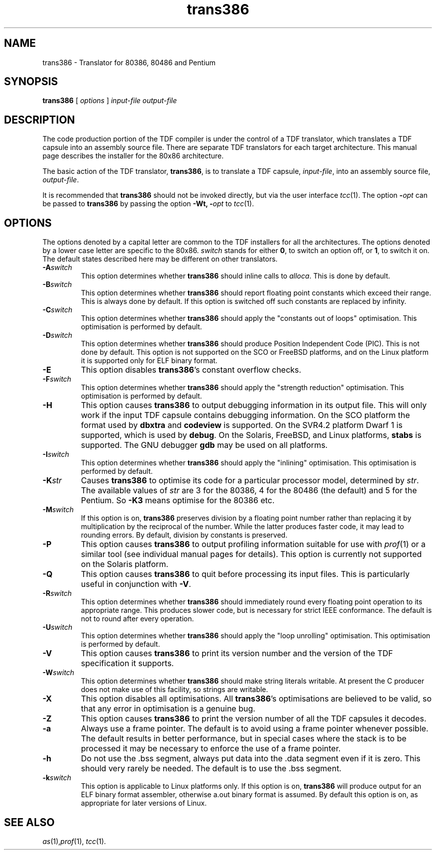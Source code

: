.\" 		 Crown Copyright (c) 1997
.\" 
.\" This TenDRA(r) Manual Page is subject to Copyright
.\" owned by the United Kingdom Secretary of State for Defence
.\" acting through the Defence Evaluation and Research Agency
.\" (DERA).  It is made available to Recipients with a
.\" royalty-free licence for its use, reproduction, transfer
.\" to other parties and amendment for any purpose not excluding
.\" product development provided that any such use et cetera
.\" shall be deemed to be acceptance of the following conditions:-
.\" 
.\"     (1) Its Recipients shall ensure that this Notice is
.\"     reproduced upon any copies or amended versions of it;
.\" 
.\"     (2) Any amended version of it shall be clearly marked to
.\"     show both the nature of and the organisation responsible
.\"     for the relevant amendment or amendments;
.\" 
.\"     (3) Its onward transfer from a recipient to another
.\"     party shall be deemed to be that party's acceptance of
.\"     these conditions;
.\" 
.\"     (4) DERA gives no warranty or assurance as to its
.\"     quality or suitability for any purpose and DERA accepts
.\"     no liability whatsoever in relation to any use to which
.\"     it may be put.
.\"
.\"  $TenDRA$
.\"
.TH trans386 1
.SH NAME
trans386 \- Translator for 80386, 80486 and Pentium
.SH SYNOPSIS
\fBtrans386\fR [ \fIoptions\fR ] \fIinput-file\fR \fIoutput-file\fR
.\" ----------------------------------------------------------------------
.SH DESCRIPTION
The code production portion of the TDF compiler is under the control of
a TDF translator, which translates a TDF capsule into an assembly source
file.  There are separate TDF translators for each target architecture.
This manual page describes the installer for the 80x86 architecture.
.PP
The basic action of the TDF translator, \fBtrans386\fR, is to
translate a TDF capsule, \fIinput-file\fR, into an assembly source
file, \fIoutput-file\fR.
.PP
It is recommended that \fBtrans386\fR should not be invoked directly, but via the
user interface \fItcc\fR(1).  The option \fB-\fIopt\fR can be passed
to \fBtrans386\fR by passing the option \fB-Wt, -\fIopt\fR to \fItcc\fR(1).
.\" ----------------------------------------------------------------------
.SH OPTIONS
The options denoted by a capital letter are common to the TDF installers
for all the architectures. The options denoted by a lower case letter are
specific to the 80x86. \fIswitch\fR stands for either \fB0\fR, to switch
an option off, or \fB1\fR, to switch it on.  The default states described
here may be different on other translators.
.\" ----------------------------------------------------------------------
.IP \fB-A\fIswitch\fR
This option determines whether \fBtrans386\fR should inline calls to
\fIalloca\fR.  This is done by default.
.\" ----------------------------------------------------------------------
.IP \fB-B\fIswitch\fR
This option determines whether \fBtrans386\fR should report floating point
constants which exceed their range.  This is always done by default.
If this option is switched off such constants are replaced by infinity.
.\" ----------------------------------------------------------------------
.IP \fB-C\fIswitch\fR
This option determines whether \fBtrans386\fR should apply the "constants
out of loops" optimisation.  This optimisation is performed by default.
.\" ----------------------------------------------------------------------
.IP \fB-D\fIswitch\fR
This option determines whether \fBtrans386\fR should produce Position
Independent Code (PIC).  This is not done by default.  This option is not
supported on the SCO or FreeBSD platforms, and on the Linux platform it is
supported only for ELF binary format.
.\" ----------------------------------------------------------------------
.IP \fB-E\fR
This option disables \fBtrans386\fR's constant overflow checks.
.\" ----------------------------------------------------------------------
.IP \fB-F\fIswitch\fR
This option determines whether \fBtrans386\fR should apply the "strength
reduction" optimisation. This optimisation is performed by default. 
.\" ----------------------------------------------------------------------
.IP \fB-H\fR
This option causes \fBtrans386\fR to output debugging information in its
output file.  This will only work if the input TDF capsule contains
debugging information.  On the SCO platform the format used by \fBdbxtra\fR
and \fBcodeview\fR is supported. On the SVR4.2 platform Dwarf 1 is supported,
which is used by \fBdebug\fR. On the Solaris, FreeBSD, and Linux platforms,
\fBstabs\fR is supported. The GNU debugger \fBgdb\fR may be used on all
platforms.
.\" ----------------------------------------------------------------------
.IP \fB-I\fIswitch\fR
This option determines whether \fBtrans386\fR should apply the "inlining"
optimisation.  This optimisation is performed by default.
.\" ----------------------------------------------------------------------
.IP \fB-K\fIstr\fR
Causes \fBtrans386\fR to optimise its code for a particular processor
model, determined by \fIstr\fR.  The available values of \fIstr\fR are
3 for the 80386, 4 for the 80486 (the default) and 5 for the Pentium.
So \fB-K3\fR means optimise for the 80386 etc.
.\" ----------------------------------------------------------------------
.IP \fB-M\fIswitch\fR
If this option is on, \fBtrans386\fR preserves division by a
floating point number rather than replacing it by multiplication by
the reciprocal of the number.  While the latter produces faster code,
it may lead to rounding errors.  By default, division by constants is
preserved.
.\" ----------------------------------------------------------------------
.IP \fB-P\fR
This option causes \fBtrans386\fR to output profiling information suitable
for use with \fIprof\fR(1) or a similar tool (see individual manual
pages for details). This option is currently not supported on the Solaris platform.
.\" ----------------------------------------------------------------------
.IP \fB-Q\fR
This option causes \fBtrans386\fR to quit before processing its input
files.  This is particularly useful in conjunction with \fB-V\fR.
.\" ----------------------------------------------------------------------
.IP \fB-R\fIswitch\fR
This option determines whether \fBtrans386\fR should immediately round every
floating point operation to its appropriate range.  This produces slower
code, but is necessary for strict IEEE conformance.  The default is not
to round after every operation.
.\" ----------------------------------------------------------------------
.IP \fB-U\fIswitch\fR
This option determines whether \fBtrans386\fR should apply the "loop
unrolling" optimisation.  This optimisation is performed by default.
.\" ----------------------------------------------------------------------
.IP \fB-V\fR
This option causes \fBtrans386\fR to print its version number and the
version of the TDF specification it supports.
.\" ----------------------------------------------------------------------
.IP \fB-W\fIswitch\fR
This option determines whether \fBtrans386\fR should make string literals
writable.  At present the C producer does not make use of this
facility, so strings are writable.
.\" ----------------------------------------------------------------------
.IP \fB-X\fR
This option disables all optimisations.  All \fBtrans386\fR's optimisations
are believed to be valid, so that any error in optimisation is a genuine
bug.
.\" ----------------------------------------------------------------------
.IP \fB-Z\fR
This option causes \fBtrans386\fR to print the version number of all the
TDF capsules it decodes.
.\" ----------------------------------------------------------------------
.IP \fB-a\fR
Always use a frame pointer. The default is to avoid using a frame pointer
whenever possible. The default results in better performance, but
in special cases where the stack is to be processed it may be necessary to
enforce the use of a frame pointer.
.\" ----------------------------------------------------------------------
.IP \fB-h\fR
Do not use the .bss segment, always put data into the .data segment even
if it is zero. This should very rarely be needed. The default is to use
the .bss segment.
.\" ----------------------------------------------------------------------
.IP \fB-k\fIswitch\fR
This option is applicable to Linux platforms only. If this option is on,
\fBtrans386\fR will produce output for an ELF binary format assembler, otherwise
a.out binary format is assumed. By default this option is on, as appropriate for
later versions of Linux.
.\" ----------------------------------------------------------------------
.SH SEE ALSO
\fIas\fR(1),\fIprof\fR(1), \fItcc\fR(1).
.\" ----------------------------------------------------------------------
